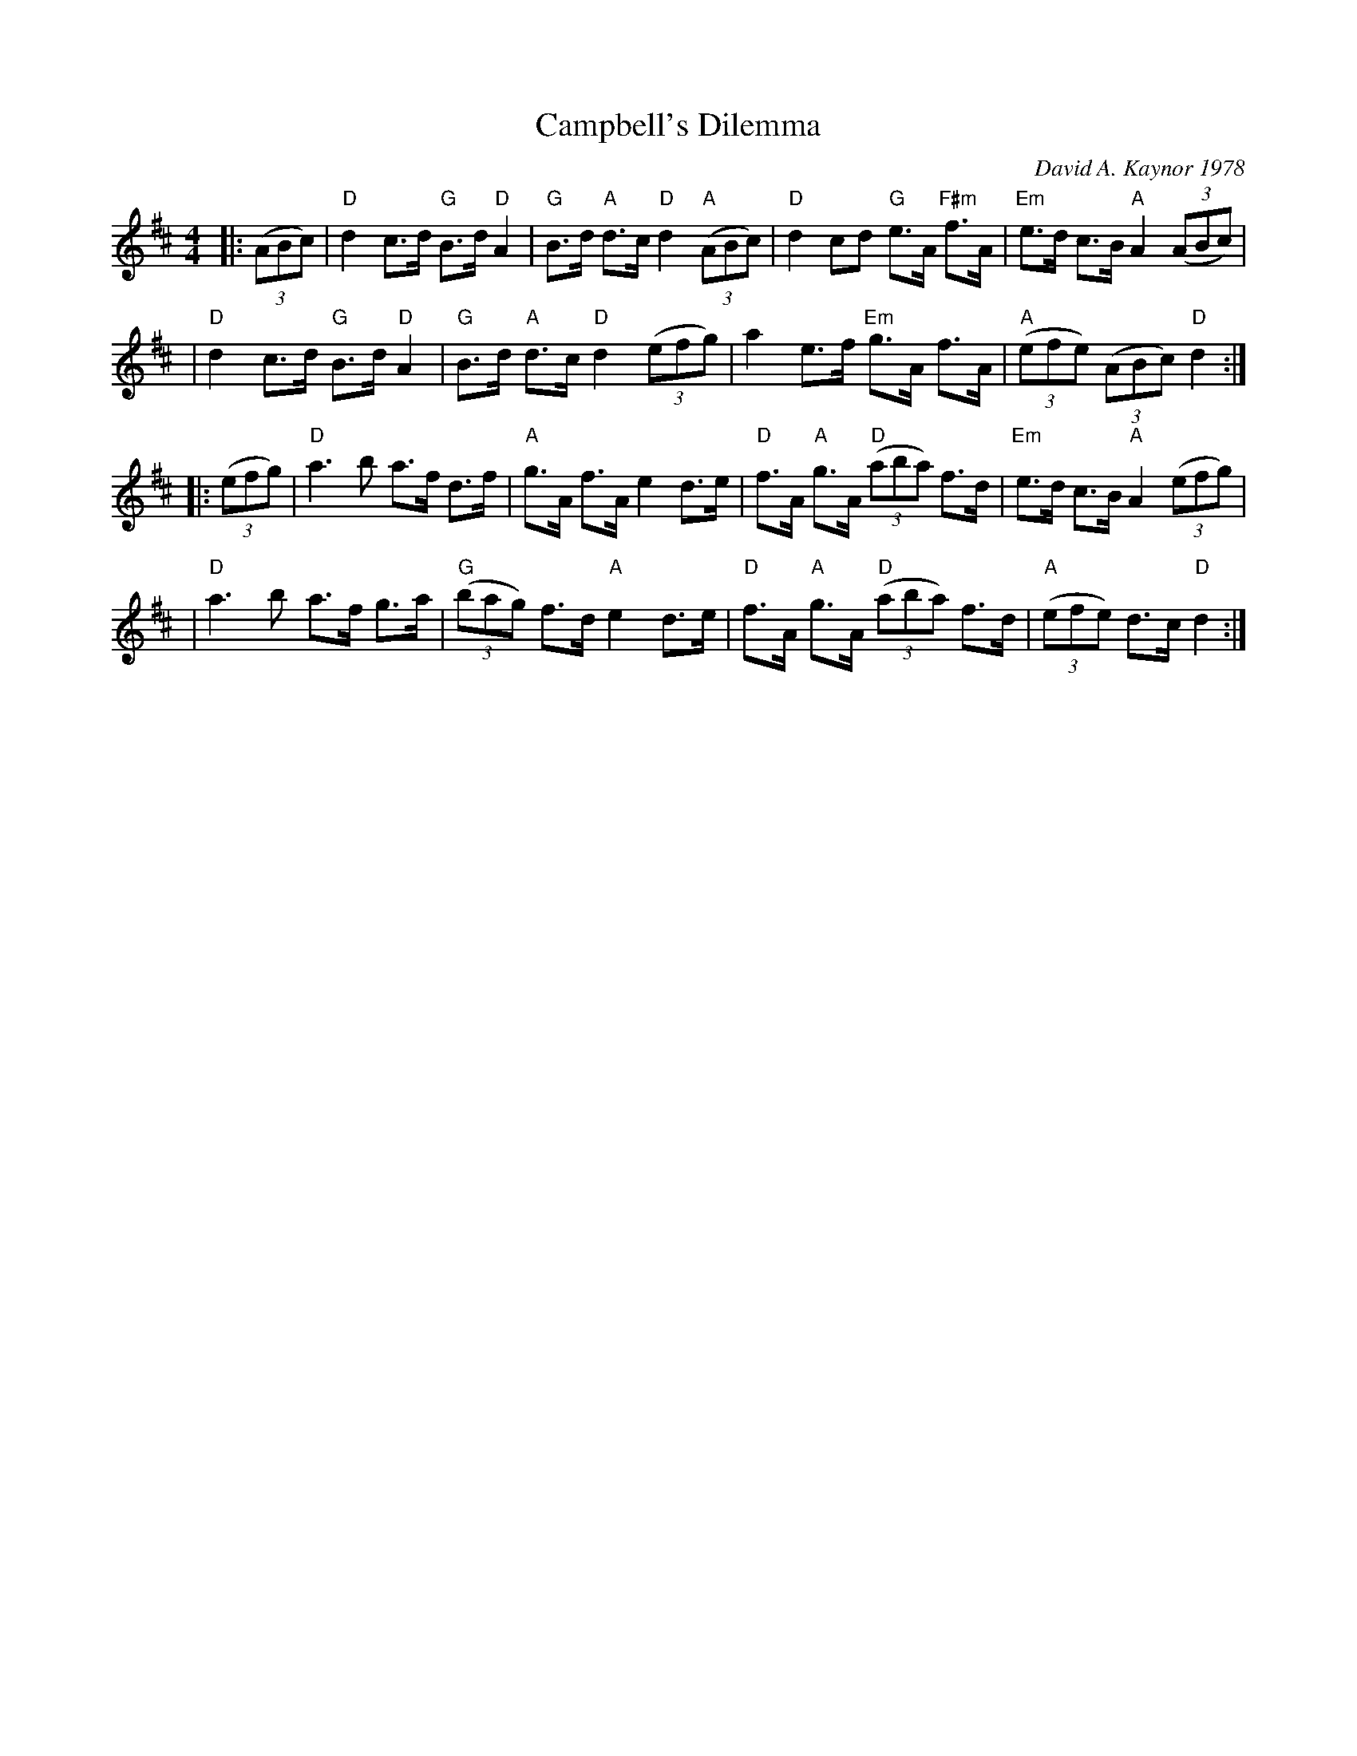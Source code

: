 X: 1
T: Campbell's Dilemma
C: David A. Kaynor 1978
%D:1978
M: 4/4
K: D
|: ((3ABc) \
| "D"d2 c>d "G"B>d "D"A2 | "G"B>d "A"d>c "D"d2 "A"((3ABc) | "D"d2 cd "G"e>A "F#m"f>A | "Em"e>d c>B "A"A2 ((3ABc) |
| "D"d2 c>d "G"B>d "D"A2 | "G"B>d "A"d>c "D"d2 ((3efg) | a2 e>f "Em"g>A f>A | "A"((3efe) ((3ABc) "D"d2 :|
|: ((3efg) \
| "D"a3b a>f d>f | "A"g>A f>A e2 d>e | "D"f>A "A"g>A "D"((3aba) f>d | "Em"e>d c>B "A"A2 ((3efg) |
| "D"a3b a>f g>a | "G"((3bag) f>d "A"e2 d>e | "D"f>A "A"g>A "D"((3aba) f>d | "A"((3efe) d>c "D"d2 :|
